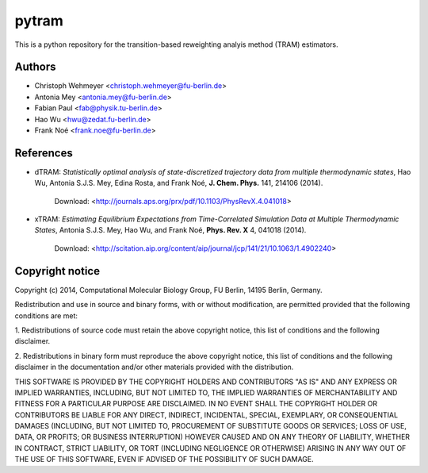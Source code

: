 ******
pytram
******

This is a python repository for the transition-based reweighting analyis method (TRAM) estimators.



Authors
=======

- Christoph Wehmeyer <christoph.wehmeyer@fu-berlin.de>
- Antonia Mey <antonia.mey@fu-berlin.de>
- Fabian Paul <fab@physik.tu-berlin.de>
- Hao Wu <hwu@zedat.fu-berlin.de>
- Frank Noé <frank.noe@fu-berlin.de>



References
==========
* dTRAM: *Statistically optimal analysis of state-discretized trajectory data from multiple thermodynamic states*, Hao Wu, Antonia S.J.S. Mey, Edina Rosta, and Frank Noé, **J. Chem. Phys.** 141, 214106 (2014). 

    Download: <http://journals.aps.org/prx/pdf/10.1103/PhysRevX.4.041018>

* xTRAM: *Estimating Equilibrium Expectations from Time-Correlated Simulation Data at Multiple Thermodynamic States*, Antonia S.J.S. Mey, Hao Wu, and Frank Noé, **Phys. Rev. X** 4, 041018 (2014). 

    Download: <http://scitation.aip.org/content/aip/journal/jcp/141/21/10.1063/1.4902240>



Copyright notice
================

Copyright (c) 2014, Computational Molecular Biology Group, FU Berlin, 14195 Berlin, Germany.

Redistribution and use in source and binary forms, with or without
modification, are permitted provided that the following conditions
are met:

1. Redistributions of source code must retain the above copyright notice,
this list of conditions and the following disclaimer.

2. Redistributions in binary form must reproduce the above copyright
notice, this list of conditions and the following disclaimer in the
documentation and/or other materials provided with the distribution.

THIS SOFTWARE IS PROVIDED BY THE COPYRIGHT HOLDERS AND CONTRIBUTORS
"AS IS" AND ANY EXPRESS OR IMPLIED WARRANTIES, INCLUDING, BUT NOT
LIMITED TO, THE IMPLIED WARRANTIES OF MERCHANTABILITY AND FITNESS FOR
A PARTICULAR PURPOSE ARE DISCLAIMED. IN NO EVENT SHALL THE COPYRIGHT
HOLDER OR CONTRIBUTORS BE LIABLE FOR ANY DIRECT, INDIRECT, INCIDENTAL,
SPECIAL, EXEMPLARY, OR CONSEQUENTIAL DAMAGES (INCLUDING, BUT NOT LIMITED
TO, PROCUREMENT OF SUBSTITUTE GOODS OR SERVICES; LOSS OF USE, DATA, OR
PROFITS; OR BUSINESS INTERRUPTION) HOWEVER CAUSED AND ON ANY THEORY OF
LIABILITY, WHETHER IN CONTRACT, STRICT LIABILITY, OR TORT (INCLUDING
NEGLIGENCE OR OTHERWISE) ARISING IN ANY WAY OUT OF THE USE OF THIS
SOFTWARE, EVEN IF ADVISED OF THE POSSIBILITY OF SUCH DAMAGE.

